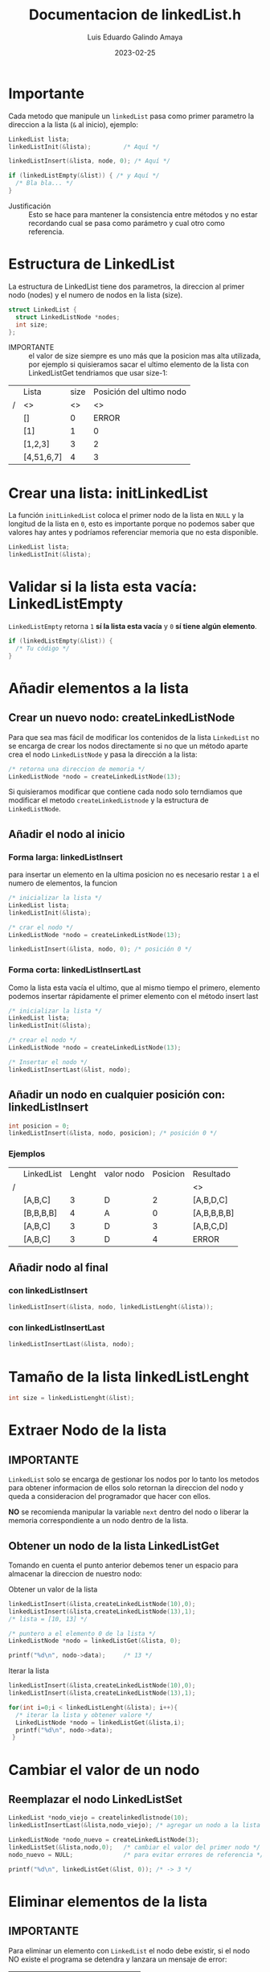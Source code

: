 


#+TITLE:  Documentacion de linkedList.h
#+AUTHOR: Luis Eduardo Galindo Amaya
#+DATE:   2023-02-25
# --

#+OPTIONS: toc:t ^:nil title:t

* Importante
Cada metodo que manipule un =linkedList= pasa como primer parametro la direccion a la lista (=&= al inicio), ejemplo:

#+begin_src C
  LinkedList lista;
  linkedListInit(&lista);         /* Aquí */

  linkedListInsert(&lista, node, 0); /* Aquí */

  if (linkedListEmpty(&list)) { /* y Aquí */
    /* Bla bla... */
  }
#+end_src

- Justificación :: Esto se hace para mantener la consistencia entre métodos y no estar recordando cual se pasa como parámetro y cual otro como referencia. 

* Estructura de LinkedList
La estructura de LinkedList tiene dos parametros, la direccion al primer nodo (nodes) y el numero de nodos en la lista (size).

#+begin_src C 
struct LinkedList {
  struct LinkedListNode *nodes;
  int size;
};
#+end_src

- IMPORTANTE :: el valor de size siempre es uno más que la posicion mas alta utilizada, por ejemplo si quisieramos sacar el ultimo elemento de la lista con LinkedListGet tendriamos que usar size-1:

|---+------------+------+--------------------------|
|   | Lista      | size | Posición del ultimo nodo |
| / | <>         |   <> |                       <> |
|---+------------+------+--------------------------|
|   | []         |    0 |                    ERROR |
|   | [1]        |    1 |                        0 |
|   | [1,2,3]    |    3 |                        2 |
|   | [4,51,6,7] |    4 |                        3 |
|---+------------+------+--------------------------|

* Crear una lista: initLinkedList
La función =initLinkedList= coloca el primer nodo de la lista en =NULL= y la longitud de la lista en =0=, esto es importante porque no podemos saber que valores hay antes y podríamos referenciar memoria que no esta disponible.

#+begin_src C 
  LinkedList lista;
  linkedListInit(&lista);
#+end_src

* Validar si la lista esta vacía: LinkedListEmpty
=LinkedListEmpty= retorna =1= *sí la lista esta vacía* y =0= *sí tiene algún elemento*.

#+begin_src C 
  if (linkedListEmpty(&list)) {
    /* Tu código */
  }
#+end_src

* Añadir elementos a la lista
** Crear un nuevo nodo: createLinkedListNode
Para que sea mas fácil de modificar los contenidos de la lista =LinkedList= no se encarga de crear los nodos directamente si no que un método aparte crea el nodo =LinkedListNode= y pasa la dirección a la lista:

#+begin_src C
  /* retorna una direccion de memoria */
  LinkedListNode *nodo = createLinkedListNode(13);
#+end_src

Si quisieramos modificar que contiene cada nodo solo terndiamos que modificar el metodo =createLinkedListnode= y la estructura de =LinkedListNode=.

** Añadir el nodo al inicio
*** Forma larga: linkedListInsert
para insertar un elemento en la ultima posicion no es necesario restar =1= a el numero de elementos, la funcion 

#+begin_src C
  /* inicializar la lista */
  LinkedList lista;
  linkedListInit(&lista);

  /* crar el nodo */
  LinkedListNode *nodo = createLinkedListNode(13);

  linkedListInsert(&lista, nodo, 0); /* posición 0 */
#+end_src

*** Forma corta: linkedListInsertLast
Como la lista esta vacía el ultimo, que al mismo tiempo el primero, elemento podemos insertar rápidamente el primer elemento con el método insert last

#+begin_src C
  /* inicializar la lista */
  LinkedList lista;
  linkedListInit(&lista);

  /* crear el nodo */
  LinkedListNode *nodo = createLinkedListNode(13);

  /* Insertar el nodo */
  linkedListInsertLast(&list, nodo);
#+end_src

** Añadir un nodo en cualquier posición con: linkedListInsert
#+begin_src C
  int posicion = 0;
  linkedListInsert(&lista, nodo, posicion); /* posición 0 */
#+end_src

*** Ejemplos
|---+------------+--------+------------+----------+-------------|
|   | LinkedList | Lenght | valor nodo | Posicion | Resultado   |
| / |            |        |            |          | <>          |
|---+------------+--------+------------+----------+-------------|
|   | [A,B,C]    |      3 | D          |        2 | [A,B,D,C]   |
|   | [B,B,B,B]  |      4 | A          |        0 | [A,B,B,B,B] |
|   | [A,B,C]    |      3 | D          |        3 | [A,B,C,D]   |
|   | [A,B,C]    |      3 | D          |        4 | ERROR       |
|---+------------+--------+------------+----------+-------------|

** Añadir nodo al final
*** con linkedListInsert
#+begin_src C
  linkedListInsert(&lista, nodo, linkedListLenght(&lista)); 
#+end_src

*** con linkedListInsertLast
#+begin_src C
  linkedListInsertLast(&lista, nodo); 
#+end_src


* Tamaño de la lista linkedListLenght
#+begin_src C
int size = linkedListLenght(&list);
#+end_src

* Extraer Nodo de la lista 
** IMPORTANTE
=LinkedList= solo se encarga de gestionar los nodos por lo tanto los metodos para obtener informacion de ellos solo retornan la direccion del nodo y queda a consideracion del programador que hacer con ellos.

*NO* se recomienda manipular la variable =next= dentro del nodo o liberar la memoria correspondiente a un nodo dentro de la lista.

** Obtener un nodo de la lista LinkedListGet
Tomando en cuenta el punto anterior debemos tener un espacio para almacenar la direccion de nuestro nodo:

#+caption: Obtener un valor de la lista
#+begin_src C
  linkedListInsert(&lista,createLinkedListNode(10),0);
  linkedListInsert(&lista,createLinkedListNode(13),1);
  /* lista = [10, 13] */

  /* puntero a el elemento 0 de la lista */
  LinkedListNode *nodo = linkedListGet(&lista, 0); 

  printf("%d\n", nodo->data);     /* 13 */
#+end_src

#+caption: Iterar la lista
#+begin_src C
  linkedListInsert(&lista,createLinkedListNode(10),0);
  linkedListInsert(&lista,createLinkedListNode(13),1);

  for(int i=0;i < linkedListLenght(&lista); i++){
    /* iterar la lista y obtener valore */
    LinkedListNode *nodo = linkedListGet(&lista,i);
    printf("%d\n", nodo->data); 
   }
#+end_src

* Cambiar el valor de un nodo
** Reemplazar el nodo LinkedListSet
#+begin_src C
  LinkedList *nodo_viejo = createlinkedlistnode(10);
  linkedListInsertLast(&lista,nodo_viejo); /* agregar un nodo a la lista */

  LinkedListNode *nodo_nuevo = createLinkedListNode(3);
  linkedListSet(&lista,nodo,0);   /* cambiar el valor del primer nodo */
  nodo_nuevo = NULL;              /* para evitar errores de referencia */

  printf("%d\n", linkedListGet(&list, 0)); /* -> 3 */
#+end_src

* Eliminar elementos de la lista
** IMPORTANTE
Para eliminar un elemento con =LinkedList= el nodo debe existir, si el nodo NO existe el programa se detendra y lanzara un mensaje de error:

|---+---------+----------+-----------|
|   | Lista   | Posicion | Resultado |
| / | <>      |       <> | <>        |
|---+---------+----------+-----------|
|   | []      |        0 | ERROR     |
|   | [A]     |        1 | ERROR     |
|   | [A]     |        0 | []        |
|   | [A,B,C] |        1 | [A,C]     |
|   | [A,B,C] |        2 | [A,B]     |
|   | [A,B,C] |        3 | ERROR     |
|---+---------+----------+-----------|

** Eliminar elementos linkedListRemove
#+begin_src C
  LinkedList lista;
  linkedListInit(&lista);

  linkedListInsert(&lista,createLinkedListNode(10),0);
  linkedListRemove(&lista,0);
#+end_src

** Eliminar el ultimo elemento de la lista LinkedListRemoveLast
#+begin_src C
  LinkedList lista;
  linkedListInit(&lista);

  linkedListInsert(&lista,createLinkedListNode(10),0);

  linkedListRemoveLast(&lista);
#+end_src
* Liberar la memoria de la lista
#+begin_src C
  linkedListFree(&lista);
#+end_src
